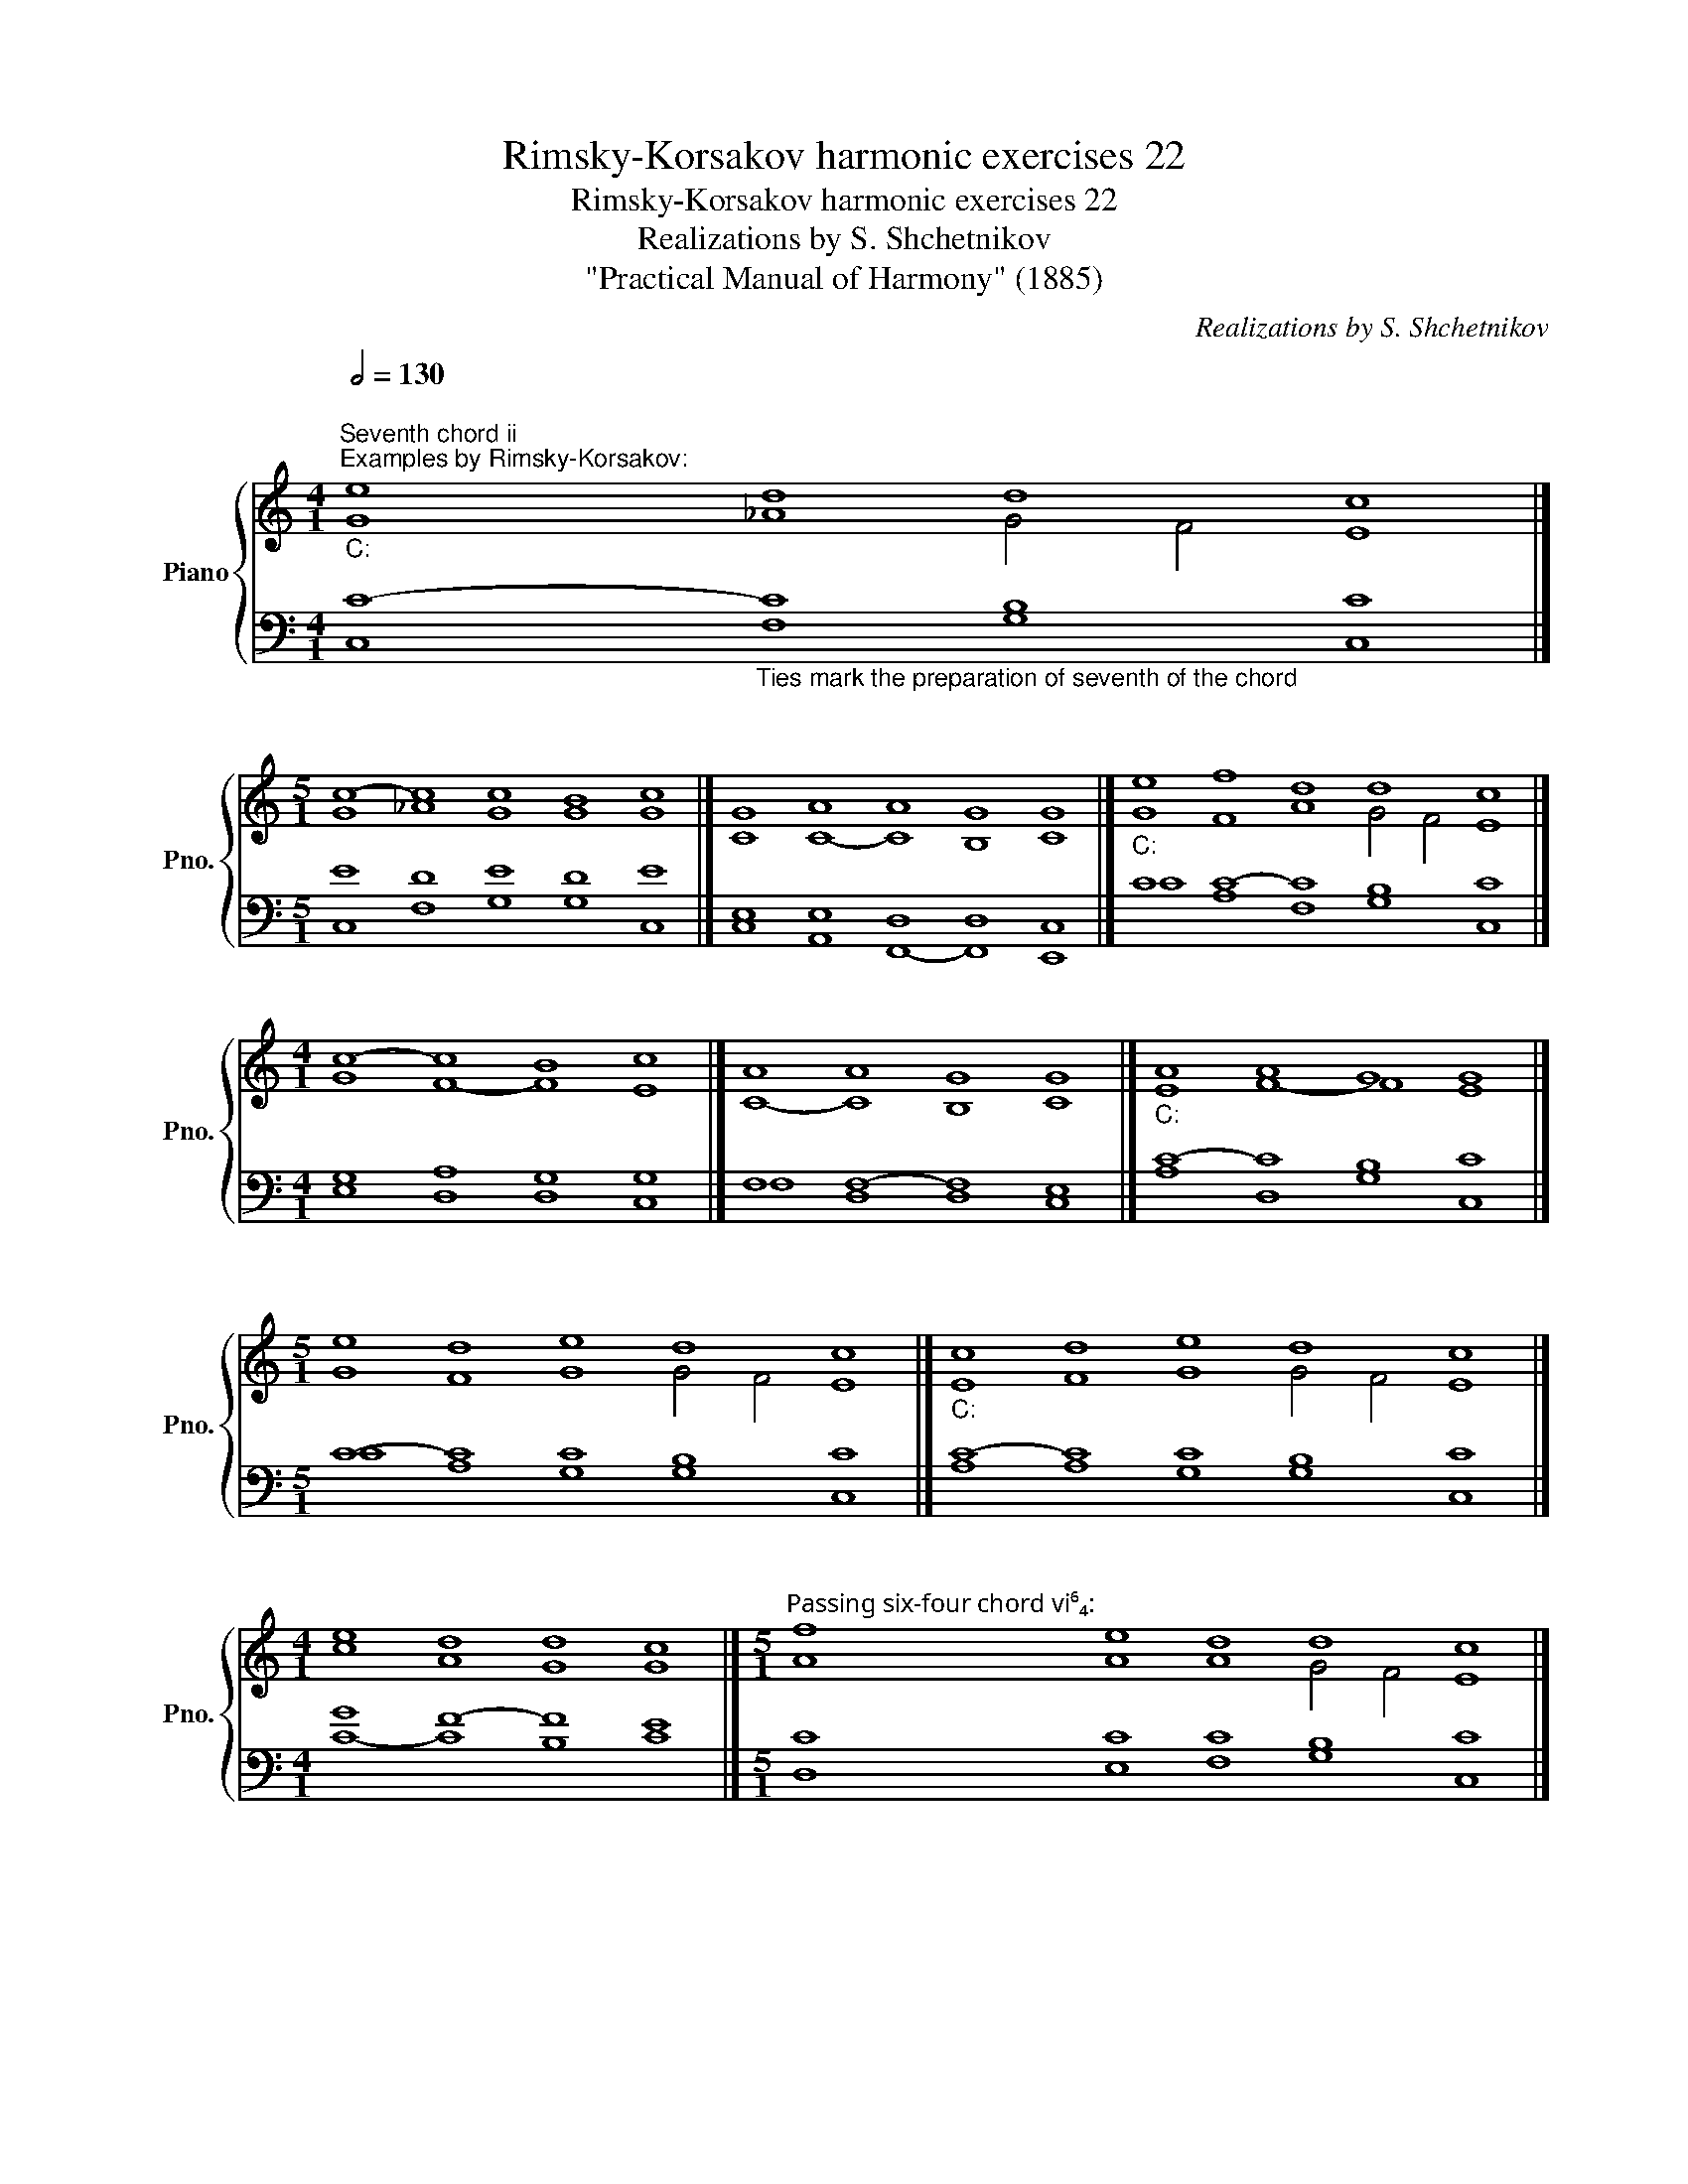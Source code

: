 X:1
T:Rimsky-Korsakov harmonic exercises 22
T:Rimsky-Korsakov harmonic exercises 22
T:Realizations by S. Shchetnikov
T:"Practical Manual of Harmony" (1885)
C:Realizations by S. Shchetnikov
%%score { ( 1 2 ) | ( 3 4 ) }
L:1/8
Q:1/2=130
M:4/1
K:C
V:1 treble nm="Piano" snm="Pno."
V:2 treble 
V:3 bass 
V:4 bass 
V:1
"""^Seventh chord ii""^Examples by Rimsky-Korsakov:""_C:" e8"" d8"""" d8"" c8 |] %1
[M:5/1]"" c8-"" c8"" c8"" B8"" c8 |]"" G8"" A8"" A8"" G8"" G8 |]"""_C:" e8"" f8"" d8"""" d8"" c8 |] %4
[M:4/1]"" c8-"" c8"" B8"" c8 |]"" A8"" A8"" G8"" G8 |]"""_C:" A8"" A8"" G8"" G8 |] %7
[M:5/1]"" e8"" d8"" e8"""" d8"" c8 |]"""_C:" c8"" d8"" e8"""" d8"" c8 |] %9
[M:4/1]"" e8"" d8"" d8"" c8 |][M:5/1]"""^Passing six-four chord vi⁶₄:" f8"" e8"" d8"""" d8"" c8 |] %11
[M:3/4]""[Q:1/4=80]"^Example 22 by Rimsky-Korsakov:""_a:" c2"""" B4 |"" e2"" d2"" c2 | %13
"""" B4"" ^G2 |"" A2"" B2"" c2 |"" d2"" B2"" e2 |"" ^G2"" A2"" d2 |"""""" B6 |"" A6 |] %19
[K:Bb][M:2/4] z4 | z4 | z4 | z4 | z4 | z4 | z4 | z4 |]"""""^Realization 22.1""_g:" G4 |"""" A4 | %29
"" G2"" B2 |"" A2"" c2 |"" B2"" d2 |"" d2"" e2 |"" d2"" ^F2 |"" G4 |] %35
V:2
 G8 !courtesy!_A8 G4 F4 E8 |][M:5/1] G8 !courtesy!_A8 G8 G8 G8 |] C8 C8- C8 B,8 C8 |] %3
 G8 F8 A8 G4 F4 E8 |][M:4/1] G8 F8- F8 E8 |] C8- C8 B,8 C8 |] E8 F8- F8 E8 |] %7
[M:5/1] G8 F8 G8 G4 F4 E8 |] E8 F8 G8 G4 F4 E8 |][M:4/1] c8 A8 G8 G8 |][M:5/1] A8 A8 A8 G4 F4 E8 |] %11
[M:3/4] E2 F2 E2 | E6 | F2 E4 | E6 | F2 E4 | E4 D2 | F2 E2 D2 | C6 |][K:Bb][M:2/4] x4 | x4 | x4 | %22
 x4 | x4 | x4 | x4 | x4 |] D2 E2 | E4 | D2 G2 | ^F4 | G2 A2 | G4 | G2 D2 | D4 |] %35
V:3
 C8-"_Ties mark the preparation of seventh of the chord" C8 B,8 C8 |][M:5/1] E8 D8 E8 D8 E8 |] %2
 E,8 E,8 D,8 D,8 C,8 |] C8 C8- C8 B,8 C8 |][M:4/1] G,8 A,8 G,8 G,8 |] F,8 F,8- F,8 E,8 |] %6
 C8- C8 B,8 C8 |][M:5/1] C8- C8 C8 B,8 C8 |] C8- C8 C8 B,8 C8 |][M:4/1] G8 F8- F8 E8 |] %10
[M:5/1] C8 C8 C8 B,8 C8 |][M:3/4] A,4 ^G,2 | A,2 ^G,2 A,2 | A,2 ^G,2 B,2 | A,2 ^G,2 A,2 | %15
 A,2 ^G,2 A,2 | D2 C2 A,2 | A,2 ^G,4 | A,6 |][K:Bb][M:2/4]"^Exercise 22.1" G,2 E,2 | C,4 | %21
 B,,2 G,,2 | D,4 | G,2 ^F,2 | G,2 C,2 | D,4 | G,,4 |] B,2 G,2- | G,2 ^F,2 | G,2 D2 | D4 | D4 | %32
 B,2 A,2 | B,2 C2 | B,4 |] %35
V:4
 C,8 F,8 G,8 C,8 |][M:5/1] C,8 F,8 G,8 G,8 C,8 |] C,8 A,,8 F,,8- F,,8 E,,8 |] C8 A,8 F,8 G,8 C,8 |] %4
[M:4/1] E,8 D,8 D,8 C,8 |] F,8 D,8 D,8 C,8 |] A,8 D,8 G,8 C,8 |][M:5/1] C8 A,8 G,8 G,8 C,8 |] %8
 A,8 A,8 G,8 G,8 C,8 |][M:4/1] C8- C8 B,8 C8 |][M:5/1] D,8 E,8 F,8 G,8 C,8 |][M:3/4] A,,2 D,4 | %12
 C,2 B,,2 A,,2 | D,2 E,2 D,2 | C,2 B,,2 A,,2 | D,2 E,2 C,2 | B,,2 A,,2 F,2 | D,2 E,4 | A,,6 |] %19
[K:Bb][M:2/4] x4 | x4 | x4 | x4 | x4 | x4 | x4 | x4 |] G,2 E,2 | C,4 | B,,2 G,,2 | D,4 | G,2 ^F,2 | %32
 G,2 C,2 | D,4 | G,,4 |] %35

